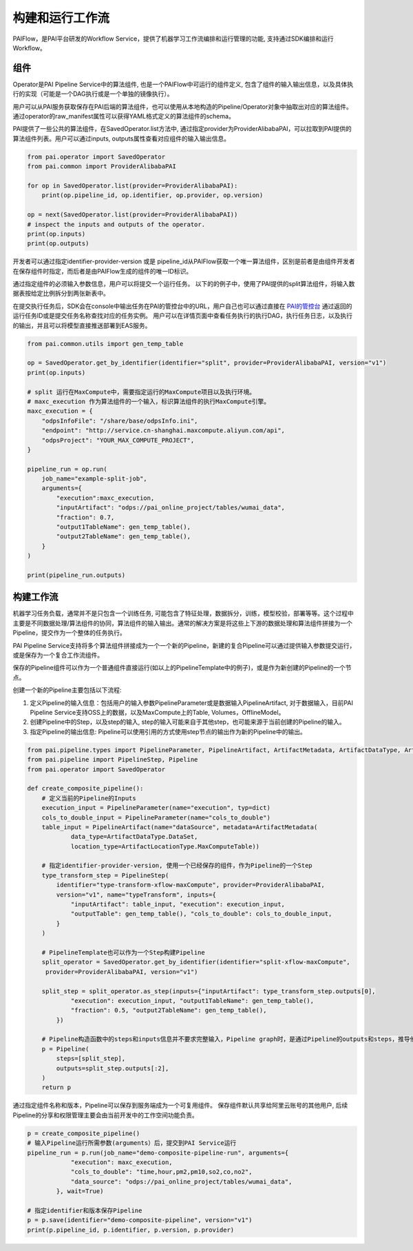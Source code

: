 ======================
构建和运行工作流
======================

PAIFlow，是PAI平台研发的Workflow Service，提供了机器学习工作流编排和运行管理的功能, 支持通过SDK编排和运行Workflow。

组件
----------------------


Operator是PAI Pipeline Service中的算法组件, 也是一个PAIFlow中可运行的组件定义, 包含了组件的输入输出信息，以及具体执行的实现（可能是一个DAG执行或是一个单独的镜像执行）。

用户可以从PAI服务获取保存在PAI后端的算法组件，也可以使用从本地构造的Pipeline/Operator对象中抽取出对应的算法组件。 通过operator的raw_manifest属性可以获得YAML格式定义的算法组件的schema。

PAI提供了一些公共的算法组件，在SavedOperator.list方法中, 通过指定provider为ProviderAlibabaPAI，可以拉取到PAI提供的算法组件列表。用户可以通过inputs, outputs属性查看对应组件的输入输出信息。

.. code-block:: python

    from pai.operator import SavedOperator
    from pai.common import ProviderAlibabaPAI

    for op in SavedOperator.list(provider=ProviderAlibabaPAI):
        print(op.pipeline_id, op.identifier, op.provider, op.version)

    op = next(SavedOperator.list(provider=ProviderAlibabaPAI))
    # inspect the inputs and outputs of the operator.
    print(op.inputs)
    print(op.outputs)


开发者可以通过指定identifier-provider-version 或是 pipeline_id从PAIFlow获取一个唯一算法组件，区别是前者是由组件开发者在保存组件时指定，而后者是由PAIFlow生成的组件的唯一ID标识。

通过指定组件的必须输入参数信息，用户可以将提交一个运行任务。 以下的的例子中，使用了PAI提供的split算法组件，将输入数据表按给定比例拆分到两张新表中。

在提交执行任务后，SDK会在console中输出任务在PAI的管控台中的URL，用户自己也可以通过直接在 `PAI的管控台 <https://pai.data.aliyun.com/console>`_ 通过返回的运行任务ID或是提交任务名称查找对应的任务实例。 用户可以在详情页面中查看任务执行的执行DAG，执行任务日志，以及执行的输出，并且可以将模型直接推送部署到EAS服务。


.. code-block:: python

    from pai.common.utils import gen_temp_table

    op = SavedOperator.get_by_identifier(identifier="split", provider=ProviderAlibabaPAI, version="v1")
    print(op.inputs)

    # split 运行在MaxCompute中，需要指定运行的MaxCompute项目以及执行环境。
    # maxc_execution 作为算法组件的一个输入，标识算法组件的执行MaxCompute引擎。
    maxc_execution = {
        "odpsInfoFile": "/share/base/odpsInfo.ini",
        "endpoint": "http://service.cn-shanghai.maxcompute.aliyun.com/api",
        "odpsProject": "YOUR_MAX_COMPUTE_PROJECT",
    }

    pipeline_run = op.run(
        job_name="example-split-job",
        arguments={
            "execution":maxc_execution,
            "inputArtifact": "odps://pai_online_project/tables/wumai_data",
            "fraction": 0.7,
            "output1TableName": gen_temp_table(),
            "output2TableName": gen_temp_table(),
        }
    )

    print(pipeline_run.outputs)


构建工作流
----------------------


机器学习任务负载，通常并不是只包含一个训练任务, 可能包含了特征处理，数据拆分，训练，模型校验，部署等等。这个过程中主要是不同数据处理/算法组件的协同，算法组件的输入输出。通常的解决方案是将这些上下游的数据处理和算法组件拼接为一个Pipeline，提交作为一个整体的任务执行。

PAI Pipeline Service支持将多个算法组件拼接成为一个一个新的Pipeline，新建的复合Pipeline可以通过提供输入参数提交运行，或是保存为一个复合工作流组件。

保存的Pipeline组件可以作为一个普通组件直接运行(如以上的PipelineTemplate中的例子)，或是作为新创建的Pipeline的一个节点。


创建一个新的Pipeline主要包括以下流程:

1. 定义Pipeline的输入信息：包括用户的输入参数PipelineParameter或是数据输入PipelineArtifact, 对于数据输入，目前PAI Pipeline Service支持OSS上的数据，以及MaxCompute上的Table, Volumes，OfflineModel。

2. 创建Pipeline中的Step，以及step的输入, step的输入可能来自于其他step，也可能来源于当前创建的Pipeline的输入。

3. 指定Pipeline的输出信息: Pipeline可以使用引用的方式使用step节点的输出作为新的Pipeline中的输出。


.. code-block:: python

    from pai.pipeline.types import PipelineParameter, PipelineArtifact, ArtifactMetadata, ArtifactDataType, ArtifactLocationType
    from pai.pipeline import PipelineStep, Pipeline
    from pai.operator import SavedOperator

    def create_composite_pipeline():
        # 定义当前的Pipeline的Inputs
        execution_input = PipelineParameter(name="execution", typ=dict)
        cols_to_double_input = PipelineParameter(name="cols_to_double")
        table_input = PipelineArtifact(name="dataSource", metadata=ArtifactMetadata(
                data_type=ArtifactDataType.DataSet,
                location_type=ArtifactLocationType.MaxComputeTable))

        # 指定identifier-provider-version, 使用一个已经保存的组件，作为Pipeline的一个Step
        type_transform_step = PipelineStep(
            identifier="type-transform-xflow-maxCompute", provider=ProviderAlibabaPAI,
            version="v1", name="typeTransform", inputs={
                "inputArtifact": table_input, "execution": execution_input,
                "outputTable": gen_temp_table(), "cols_to_double": cols_to_double_input,
            }
        )

        # PipelineTemplate也可以作为一个Step构建Pipeline
        split_operator = SavedOperator.get_by_identifier(identifier="split-xflow-maxCompute",
         provider=ProviderAlibabaPAI, version="v1")

        split_step = split_operator.as_step(inputs={"inputArtifact": type_transform_step.outputs[0],
                "execution": execution_input, "output1TableName": gen_temp_table(),
                "fraction": 0.5, "output2TableName": gen_temp_table(),
            })

        # Pipeline构造函数中的steps和inputs信息并不要求完整输入，Pipeline graph时，是通过Pipeline的outputs和steps，推导他们的依赖，从而构造对应的执行DAG
        p = Pipeline(
            steps=[split_step],
            outputs=split_step.outputs[:2],
        )
        return p


通过指定组件名称和版本，Pipeline可以保存到服务端成为一个可复用组件。 保存组件默认共享给阿里云账号的其他用户, 后续Pipeline的分享和权限管理主要会由当前开发中的工作空间功能负责。

.. code-block:: python

    p = create_composite_pipeline()
    # 输入Pipeline运行所需参数(arguments）后，提交到PAI Service运行
    pipeline_run = p.run(job_name="demo-composite-pipeline-run", arguments={
                "execution": maxc_execution,
                "cols_to_double": "time,hour,pm2,pm10,so2,co,no2",
                "data_source": "odps://pai_online_project/tables/wumai_data",
            }, wait=True)

    # 指定identifier和版本保存Pipeline
    p = p.save(identifier="demo-composite-pipeline", version="v1")
    print(p.pipeline_id, p.identifier, p.version, p.provider)
